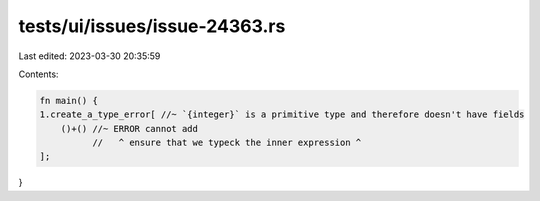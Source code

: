 tests/ui/issues/issue-24363.rs
==============================

Last edited: 2023-03-30 20:35:59

Contents:

.. code-block:: rs

    fn main() {
    1.create_a_type_error[ //~ `{integer}` is a primitive type and therefore doesn't have fields
        ()+() //~ ERROR cannot add
              //   ^ ensure that we typeck the inner expression ^
    ];
}


